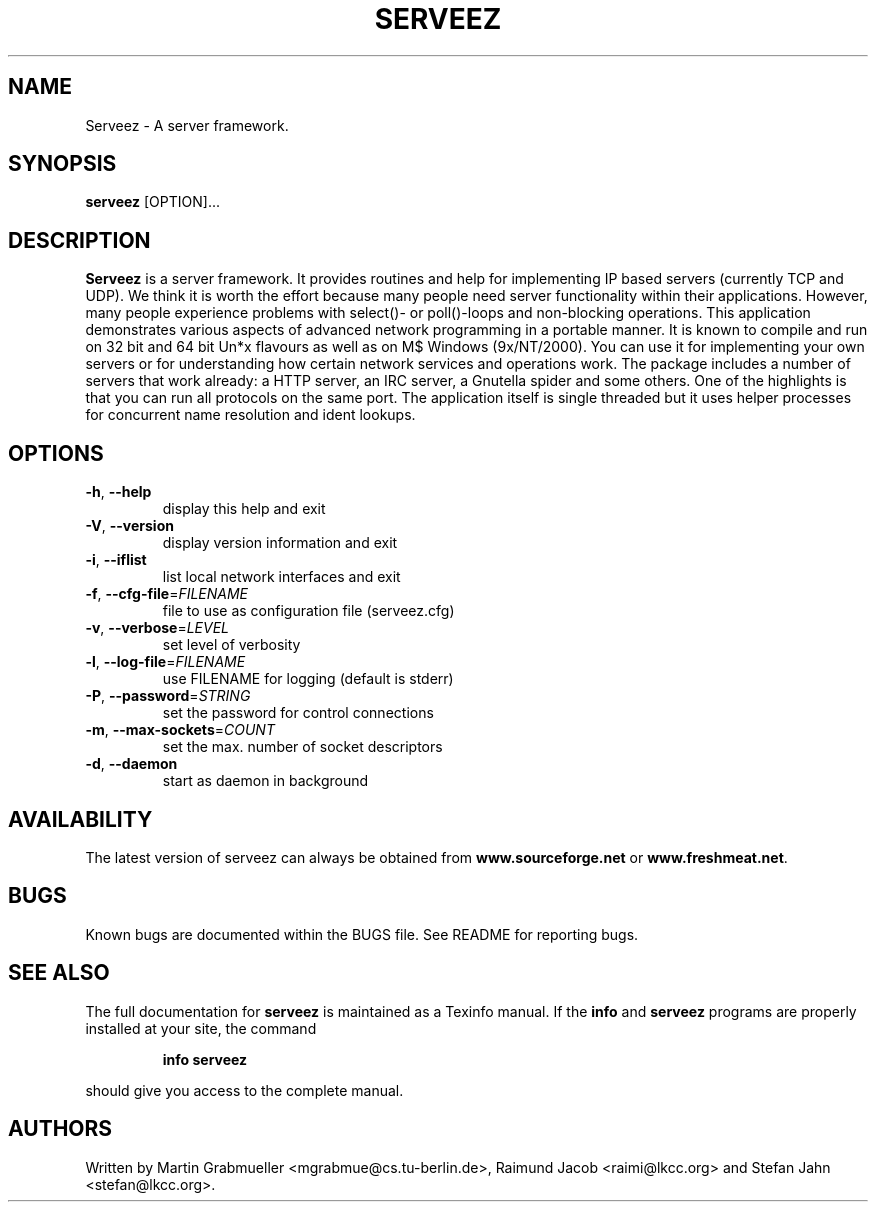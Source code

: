 .TH SERVEEZ "1" "October 2000" "Serveez" FSF
.SH NAME
Serveez \- A server framework.
.SH SYNOPSIS
\fBserveez\fR [OPTION]...
.SH DESCRIPTION
\fBServeez\fR is a server framework. It provides routines and help for
implementing IP based servers (currently TCP and UDP). We think it is
worth the effort because many people need server functionality within
their applications. However, many people experience problems with select()-
or poll()-loops and non-blocking operations.
This application demonstrates various aspects of advanced network
programming in a portable manner. It is known to compile and run on
32 bit and 64 bit Un*x flavours as well as on M$ Windows (9x/NT/2000).
You can use it for implementing your own servers or for understanding how
certain network services and operations work.
The package includes a number of servers that work already: a HTTP server,
an IRC server, a Gnutella spider and some others. One of the highlights is
that you can run all protocols on the same port. The application itself is
single threaded but it uses helper processes for concurrent name resolution
and ident lookups.
.SH OPTIONS
.TP
\fB\-h\fR, \fB\-\-help\fR
display this help and exit
.TP
\fB\-V\fR, \fB\-\-version\fR
display version information and exit
.TP
\fB\-i\fR, \fB\-\-iflist\fR
list local network interfaces and exit
.TP
\fB\-f\fR, \fB\-\-cfg\-file\fR=\fIFILENAME\fR
file to use as configuration file (serveez.cfg)
.TP
\fB\-v\fR, \fB\-\-verbose\fR=\fILEVEL\fR
set level of verbosity
.TP
\fB\-l\fR, \fB\-\-log\-file\fR=\fIFILENAME\fR
use FILENAME for logging (default is stderr)
.TP
\fB\-P\fR, \fB\-\-password\fR=\fISTRING\fR
set the password for control connections
.TP
\fB\-m\fR, \fB\-\-max\-sockets\fR=\fICOUNT\fR
set the max. number of socket descriptors
.TP
\fB\-d\fR, \fB\-\-daemon\fR
start as daemon in background
.SH AVAILABILITY
The latest version of serveez can always be obtained from 
\fBwww.sourceforge.net\fR or \fBwww.freshmeat.net\fR.
.SH BUGS
.PP
Known bugs are documented within the BUGS file. See README for reporting 
bugs.
.SH "SEE ALSO"
The full documentation for
.B serveez
is maintained as a Texinfo manual.  If the
.B info
and
.B serveez
programs are properly installed at your site, the command
.IP
.B info serveez
.PP
should give you access to the complete manual.
.SH AUTHORS
Written by Martin Grabmueller <mgrabmue@cs.tu-berlin.de>, 
Raimund Jacob <raimi@lkcc.org> and Stefan Jahn <stefan@lkcc.org>.